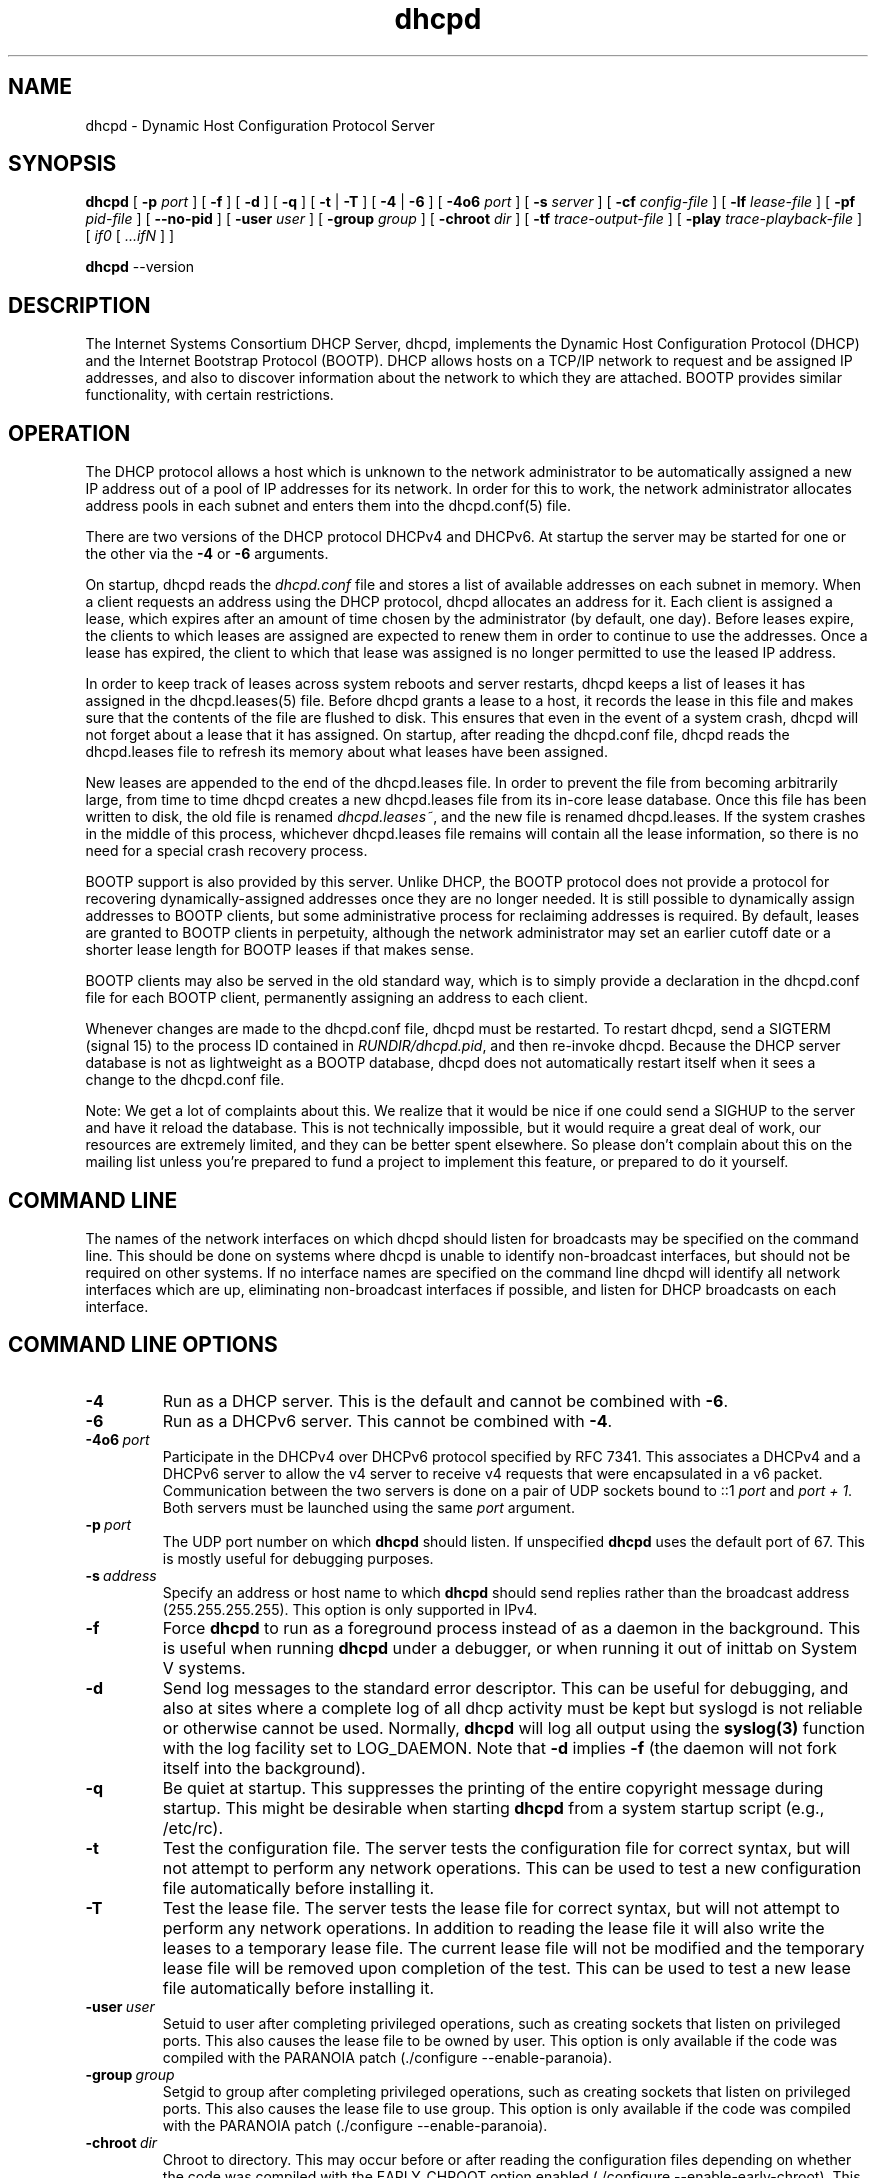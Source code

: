 .\"	$NetBSD: dhcpd.8,v 1.1.1.5 2018/04/07 20:44:28 christos Exp $
.\"
.\"	dhcpd.8
.\"
.\" Copyright (c) 2004-2017 by Internet Systems Consortium, Inc. ("ISC")
.\" Copyright (c) 1996-2003 by Internet Software Consortium
.\"
.\" This Source Code Form is subject to the terms of the Mozilla Public
.\" License, v. 2.0. If a copy of the MPL was not distributed with this
.\" file, You can obtain one at http://mozilla.org/MPL/2.0/.
.\"
.\" THE SOFTWARE IS PROVIDED "AS IS" AND ISC DISCLAIMS ALL WARRANTIES
.\" WITH REGARD TO THIS SOFTWARE INCLUDING ALL IMPLIED WARRANTIES OF
.\" MERCHANTABILITY AND FITNESS.  IN NO EVENT SHALL ISC BE LIABLE FOR
.\" ANY SPECIAL, DIRECT, INDIRECT, OR CONSEQUENTIAL DAMAGES OR ANY DAMAGES
.\" WHATSOEVER RESULTING FROM LOSS OF USE, DATA OR PROFITS, WHETHER IN AN
.\" ACTION OF CONTRACT, NEGLIGENCE OR OTHER TORTIOUS ACTION, ARISING OUT
.\" OF OR IN CONNECTION WITH THE USE OR PERFORMANCE OF THIS SOFTWARE.
.\"
.\"   Internet Systems Consortium, Inc.
.\"   950 Charter Street
.\"   Redwood City, CA 94063
.\"   <info@isc.org>
.\"   https://www.isc.org/
.\"
.\" This software has been written for Internet Systems Consortium
.\" by Ted Lemon in cooperation with Vixie Enterprises and Nominum, Inc.
.\"
.\" Support and other services are available for ISC products - see
.\" https://www.isc.org for more information or to learn more about ISC.
.\"
.\" Id: dhcpd.8,v 1.35 2011/05/20 13:48:33 tomasz Exp 
.\"
.TH dhcpd 8
.SH NAME
dhcpd - Dynamic Host Configuration Protocol Server
.SH SYNOPSIS
.B dhcpd
[
.B -p
.I port
]
[
.B -f
]
[
.B -d
]
[
.B -q
]
[
.B -t
|
.B -T
]
[
.B -4
| 
.B -6
]
[
.B -4o6
.I port
]
[
.B -s
.I server
]
[
.B -cf
.I config-file
]
[
.B -lf
.I lease-file
]
[
.B -pf
.I pid-file
]
[
.B --no-pid
]
[
.B -user
.I user
]
[
.B -group
.I group
]
[
.B -chroot
.I dir
]
[
.B -tf
.I trace-output-file
]
[
.B -play
.I trace-playback-file
]
[
.I if0
[
.I ...ifN
]
]

.B dhcpd
--version
.SH DESCRIPTION
The Internet Systems Consortium DHCP Server, dhcpd, implements the
Dynamic Host Configuration Protocol (DHCP) and the Internet Bootstrap
Protocol (BOOTP).  DHCP allows hosts on a TCP/IP network to request
and be assigned IP addresses, and also to discover information about
the network to which they are attached.  BOOTP provides similar
functionality, with certain restrictions.
.SH OPERATION
.PP
The DHCP protocol allows a host which is unknown to the network
administrator to be automatically assigned a new IP address out of a
pool of IP addresses for its network.  In order for this to work, the
network administrator allocates address pools in each subnet and
enters them into the dhcpd.conf(5) file.
.PP
There are two versions of the DHCP protocol DHCPv4 and DHCPv6.  At
startup the server  may be started for one or the other via the
.B -4
or 
.B -6
arguments.
.PP
On startup, dhcpd reads the
.IR dhcpd.conf
file and stores a list of available addresses on each subnet in
memory.  When a client requests an address using the DHCP protocol,
dhcpd allocates an address for it.  Each client is assigned a lease,
which expires after an amount of time chosen by the administrator (by
default, one day).  Before leases expire, the clients to which leases
are assigned are expected to renew them in order to continue to use
the addresses.  Once a lease has expired, the client to which that
lease was assigned is no longer permitted to use the leased IP
address.
.PP
In order to keep track of leases across system reboots and server
restarts, dhcpd keeps a list of leases it has assigned in the
dhcpd.leases(5) file.  Before dhcpd grants a lease to a host, it
records the lease in this file and makes sure that the contents of the
file are flushed to disk.  This ensures that even in the event of a
system crash, dhcpd will not forget about a lease that it has
assigned.  On startup, after reading the dhcpd.conf file, dhcpd
reads the dhcpd.leases file to refresh its memory about what leases
have been assigned.
.PP
New leases are appended to the end of the dhcpd.leases
file.  In order to prevent the file from becoming arbitrarily large,
from time to time dhcpd creates a new dhcpd.leases file from its
in-core lease database.  Once this file has been written to disk, the
old file is renamed
.IR dhcpd.leases~ ,
and the new file is renamed dhcpd.leases.  If the system crashes in
the middle of this process, whichever dhcpd.leases file remains will
contain all the lease information, so there is no need for a special
crash recovery process.
.PP
BOOTP support is also provided by this server.  Unlike DHCP, the BOOTP
protocol does not provide a protocol for recovering
dynamically-assigned addresses once they are no longer needed.  It is
still possible to dynamically assign addresses to BOOTP clients, but
some administrative process for reclaiming addresses is required.  By
default, leases are granted to BOOTP clients in perpetuity, although
the network administrator may set an earlier cutoff date or a shorter
lease length for BOOTP leases if that makes sense.
.PP
BOOTP clients may also be served in the old standard way, which is to
simply provide a declaration in the dhcpd.conf file for each
BOOTP client, permanently assigning an address to each client.
.PP
Whenever changes are made to the dhcpd.conf file, dhcpd must be
restarted.  To restart dhcpd, send a SIGTERM (signal 15) to the
process ID contained in
.IR RUNDIR/dhcpd.pid ,
and then re-invoke dhcpd.  Because the DHCP server database is not as
lightweight as a BOOTP database, dhcpd does not automatically restart
itself when it sees a change to the dhcpd.conf file.
.PP
Note: We get a lot of complaints about this.  We realize that it would
be nice if one could send a SIGHUP to the server and have it reload
the database.  This is not technically impossible, but it would
require a great deal of work, our resources are extremely limited, and
they can be better spent elsewhere.  So please don't complain about
this on the mailing list unless you're prepared to fund a project to
implement this feature, or prepared to do it yourself.
.SH COMMAND LINE
.PP
The names of the network interfaces on which dhcpd should listen for
broadcasts may be specified on the command line.  This should be done
on systems where dhcpd is unable to identify non-broadcast interfaces,
but should not be required on other systems.  If no interface names
are specified on the command line dhcpd will identify all network
interfaces which are up, eliminating non-broadcast interfaces if
possible, and listen for DHCP broadcasts on each interface.
.PP
.SH COMMAND LINE OPTIONS
.TP
.BI \-4
Run as a DHCP server. This is the default and cannot be combined with
\fB\-6\fR.
.TP
.BI \-6
Run as a DHCPv6 server. This cannot be combined with \fB\-4\fR.
.TP
.BI \-4o6 \ port
Participate in the DHCPv4 over DHCPv6 protocol specified by RFC 7341.
This associates a DHCPv4 and a DHCPv6 server to allow the v4 server to
receive v4 requests that were encapsulated in a v6 packet.  Communication
between the two servers is done on a pair of UDP sockets bound
to ::1 \fIport\fR and \fIport + 1\fR. Both servers must
be launched using the same \fIport\fR argument.
.TP
.BI \-p \ port
The UDP port number on which 
.B dhcpd
should listen.  If unspecified
.B dhcpd
uses the default port of 67.  This is mostly useful for debugging
purposes.
.TP
.BI \-s \ address
Specify an address or host name to which 
.B dhcpd
should send replies rather than the broadcast address (255.255.255.255).
This option is only supported in IPv4.
.TP
.BI \-f
Force
.B dhcpd
to run as a foreground process instead of as a daemon in the background.
This is useful when running 
.B dhcpd 
under a debugger, or when running it
out of inittab on System V systems.
.TP
.BI \-d
Send log messages to the standard error descriptor.
This can be useful for debugging, and also at sites where a
complete log of all dhcp activity must be kept but syslogd is not
reliable or otherwise cannot be used.  Normally, 
.B dhcpd
will log all
output using the \fBsyslog(3)\fR function with the log facility set to
LOG_DAEMON.  Note that \fB\-d\fR implies \fB\-f\fR (the daemon will
not fork itself into the background).
.TP
.BI \-q 
Be quiet at startup.  This suppresses the printing of the entire
copyright message during startup.  This might be desirable when
starting
.B dhcpd
from a system startup script (e.g., /etc/rc).
.TP
.BI \-t
Test the configuration file.  The server tests the configuration file
for correct syntax, but will not attempt to perform any network
operations.  This can be used to test a new configuration file
automatically before installing it.
.TP
.BI \-T
Test the lease file.  The server tests the lease file
for correct syntax, but will not attempt to perform any network
operations.  In addition to reading the lease file it will also
write the leases to a temporary lease file.  The current lease
file will not be modified and the temporary lease file will be
removed upon completion of the test. This can be used to test a
new lease file automatically before installing it.
.TP
.BI \-user \ user
Setuid to user after completing privileged operations,
such as creating sockets that listen on privileged ports.
This also causes the lease file to be owned by user.
This option is only available if the code was compiled
with the PARANOIA patch (./configure --enable-paranoia).
.TP
.BI \-group \ group
Setgid to group after completing privileged operations,
such as creating sockets that listen on privileged ports.
This also causes the lease file to use group.
This option is only available if the code was compiled
with the PARANOIA patch (./configure --enable-paranoia).
.TP
.BI \-chroot \ dir
Chroot to directory.  This may occur before or after
reading the configuration files depending on whether
the code was compiled with the EARLY_CHROOT option
enabled (./configure --enable-early-chroot).
This option is only available if the code was compiled
with the PARANOIA patch (./configure --enable-paranoia).
.TP
.BI \-tf \ tracefile
Specify a file into which the entire startup state of the server and
all the transactions it processes are logged.  This can be
useful in submitting bug reports - if you are getting a core dump
every so often, you can start the server with the \fB-tf\fR option and
then, when the server dumps core, the trace file will contain all the
transactions that led up to it dumping core, so that the problem can
be easily debugged with \fB-play\fR.
.TP
.BI \-play \ playfile
Specify a file from which the entire startup state of the server and
all the transactions it processed are read.  The \fB-play\fR option
must be specified with an alternate lease file,
using the \fB-lf\fR switch, so that the DHCP server doesn't wipe out
your existing lease file with its test data.  The DHCP server will
refuse to operate in playback mode unless you specify an alternate
lease file.
.TP
.BI --version
Print version number and exit.
.PP
.I Modifying default file locations:
The following options can be used to modify the locations 
.B dhcpd
uses for its files.  Because of the importance of using the same
lease database at all times when running dhcpd in production, these
options should be used \fBonly\fR for testing lease files or database
files in a non-production environment.
.TP
.BI \-cf \ config-file
Path to alternate configuration file.
.TP
.BI \-lf \ lease-file
Path to alternate lease file.
.TP
.BI \-pf \ pid-file
Path to alternate pid file.
.TP
.BI \--no-pid
Option to disable writing pid files.  By default the program
will write a pid file.  If the program is invoked with this
option it will not check for an existing server process.
.PP
.SH PORTS
During operations the server may use multiple UDP and TCP ports
to provide different functions.  Which ports are opened depends
on both the way you compiled your code and the configuration you
supply.  The following should provide you an idea of what
ports may be in use.

Normally a DHCPv4 server will open a raw UDP socket to receive
and send most DHCPv4 packets.  It also opens a fallback UDP socket
for use in sending unicast packets.  Normally these will both
use the well known port number for BOOTPS.

For each DHCPv4 failover peer you list in the configuration file
there will be a TCP socket listening for connections on the
ports specified in the configuration file.  When the peer connects
there will be another socket for the established connection.
For the established connection the side (primary or secondary)
opening the connection will use a random port.

For DHCPv6 the server opens a UDP socket on the well known
dhcpv6-server port.

The server opens an icmp socket for doing ping requests to check
if addresses are in use.

If you have included an omapi-port statement in your configuration
file then the server will open a TCP socket on that port to
listen for OMPAI connections.  When something connects another
port will be used for the established connection.

When DDNS is enabled at compile time (see includes/site.h)
the server will open both a v4 and a v6 UDP socket on
random ports, unless DDNS updates are globally disabled by
setting ddns-update-style to none in the configuration file.
.PP
.SH CONFIGURATION
The syntax of the dhcpd.conf(5) file is discussed separately.  This
section should be used as an overview of the configuration process,
and the dhcpd.conf(5) documentation should be consulted for detailed
reference information.
.PP
.SH Subnets
dhcpd needs to know the subnet numbers and netmasks of all subnets for
which it will be providing service.  In addition, in order to
dynamically allocate addresses, it must be assigned one or more ranges
of addresses on each subnet which it can in turn assign to client
hosts as they boot.  Thus, a very simple configuration providing DHCP
support might look like this:
.nf
.sp 1
	subnet 239.252.197.0 netmask 255.255.255.0 {
	  range 239.252.197.10 239.252.197.250;
	}
.fi
.PP
Multiple address ranges may be specified like this:
.nf
.sp 1
	subnet 239.252.197.0 netmask 255.255.255.0 {
	  range 239.252.197.10 239.252.197.107;
	  range 239.252.197.113 239.252.197.250;
	}
.fi
.PP
If a subnet will only be provided with BOOTP service and no dynamic
address assignment, the range clause can be left out entirely, but the
subnet statement must appear.
.PP
.SH Lease Lengths
DHCP leases can be assigned almost any length from zero seconds to
infinity.  What lease length makes sense for any given subnet, or for
any given installation, will vary depending on the kinds of hosts
being served.
.PP
For example, in an office environment where systems are added from
time to time and removed from time to time, but move relatively
infrequently, it might make sense to allow lease times of a month or
more.  In a final test environment on a manufacturing floor, it may
make more sense to assign a maximum lease length of 30 minutes -
enough time to go through a simple test procedure on a network
appliance before packaging it up for delivery.
.PP
It is possible to specify two lease lengths: the default length that
will be assigned if a client doesn't ask for any particular lease
length, and a maximum lease length.  These are specified as clauses
to the subnet command:
.nf
.sp 1
	subnet 239.252.197.0 netmask 255.255.255.0 {
	  range 239.252.197.10 239.252.197.107;
	  default-lease-time 600;
	  max-lease-time 7200;
	}
.fi
.PP
This particular subnet declaration specifies a default lease time of
600 seconds (ten minutes), and a maximum lease time of 7200 seconds
(two hours).  Other common values would be 86400 (one day), 604800
(one week) and 2592000 (30 days).
.PP
Each subnet need not have the same lease\(emin the case of an office
environment and a manufacturing environment served by the same DHCP
server, it might make sense to have widely disparate values for
default and maximum lease times on each subnet.
.SH BOOTP Support
Each BOOTP client must be explicitly declared in the dhcpd.conf
file.  A very basic client declaration will specify the client
network interface's hardware address and the IP address to assign to
that client.  If the client needs to be able to load a boot file from
the server, that file's name must be specified.  A simple bootp
client declaration might look like this:
.nf
.sp 1
	host haagen {
	  hardware ethernet 08:00:2b:4c:59:23;
	  fixed-address 239.252.197.9;
	  filename "/tftpboot/haagen.boot";
	}
.fi
.SH Options
DHCP (and also BOOTP with Vendor Extensions) provide a mechanism
whereby the server can provide the client with information about how
to configure its network interface (e.g., subnet mask), and also how
the client can access various network services (e.g., DNS, IP routers,
and so on).
.PP
These options can be specified on a per-subnet basis, and, for BOOTP
clients, also on a per-client basis.  In the event that a BOOTP
client declaration specifies options that are also specified in its
subnet declaration, the options specified in the client declaration
take precedence.  A reasonably complete DHCP configuration might
look something like this:
.nf
.sp 1
	subnet 239.252.197.0 netmask 255.255.255.0 {
	  range 239.252.197.10 239.252.197.250;
	  default-lease-time 600;
	  max-lease-time 7200;
	  option subnet-mask 255.255.255.0;
	  option broadcast-address 239.252.197.255;
	  option routers 239.252.197.1;
	  option domain-name-servers 239.252.197.2, 239.252.197.3;
	  option domain-name "isc.org";
	}
.fi
.PP
A bootp host on that subnet that needs to be in a different domain and
use a different name server might be declared as follows:
.nf
.sp 1
	host haagen {
	  hardware ethernet 08:00:2b:4c:59:23;
	  fixed-address 239.252.197.9;
	  filename "/tftpboot/haagen.boot";
	  option domain-name-servers 192.5.5.1;
	  option domain-name "example.com";
	}
.fi
.PP
A more complete description of the dhcpd.conf file syntax is provided
in dhcpd.conf(5).
.SH OMAPI
The DHCP server provides the capability to modify some of its
configuration while it is running, without stopping it, modifying its
database files, and restarting it.  This capability is currently
provided using OMAPI - an API for manipulating remote objects.  OMAPI
clients connect to the server using TCP/IP, authenticate, and can then
examine the server's current status and make changes to it.
.PP
Rather than implementing the underlying OMAPI protocol directly, user
programs should use the dhcpctl API or OMAPI itself.  Dhcpctl is a
wrapper that handles some of the housekeeping chores that OMAPI does
not do automatically.  Dhcpctl and OMAPI are documented in \fBdhcpctl(3)\fR
and \fBomapi(3)\fR.
.PP
OMAPI exports objects, which can then be examined and modified.  The
DHCP server exports the following objects: lease, host,
failover-state and group.  Each object has a number of methods that
are provided: lookup, create, and destroy.  In addition, it is
possible to look at attributes that are stored on objects, and in some
cases to modify those attributes.
.SH THE LEASE OBJECT
Leases can't currently be created or destroyed, but they can be looked
up to examine and modify their state.
.PP
Leases have the following attributes:
.PP
.B state \fIinteger\fR lookup, examine
.RS 0.5i
.nf
1 = free
2 = active
3 = expired
4 = released
5 = abandoned
6 = reset
7 = backup
8 = reserved
9 = bootp
.fi
.RE
.PP
.B ip-address \fIdata\fR lookup, examine
.RS 0.5i
The IP address of the lease.
.RE
.PP
.B dhcp-client-identifier \fIdata\fR lookup, examine, update
.RS 0.5i
The
client identifier that the client used when it acquired the lease.
Not all clients send client identifiers, so this may be empty.
.RE
.PP
.B client-hostname \fIdata\fR examine, update
.RS 0.5i
The value the client sent in the host-name option.
.RE
.PP
.B host \fIhandle\fR examine
.RS 0.5i
the host declaration associated with this lease, if any.
.RE
.PP
.B subnet \fIhandle\fR examine
.RS 0.5i
the subnet object associated with this lease (the subnet object is not
currently supported).
.RE
.PP
.B pool \fIhandle\fR examine
.RS 0.5i
the pool object associated with this lease (the pool object is not
currently supported).
.RE
.PP
.B billing-class \fIhandle\fR examine
.RS 0.5i
the handle to the class to which this lease is currently billed, if
any (the class object is not currently supported).
.RE
.PP
.B hardware-address \fIdata\fR examine, update
.RS 0.5i
the hardware address (chaddr) field sent by the client when it
acquired its lease.
.RE
.PP
.B hardware-type \fIinteger\fR examine, update
.RS 0.5i
the type of the network interface that the client reported when it
acquired its lease.
.RE
.PP
.B ends \fItime\fR examine
.RS 0.5i
the time when the lease's current state ends, as understood by the
client.
.RE
.PP
.B tstp \fItime\fR examine
.RS 0.5i
the time when the lease's current state ends, as understood by the
server.
.RE
.B tsfp \fItime\fR examine
.RS 0.5i
the adjusted time when the lease's current state ends, as understood by
the failover peer (if there is no failover peer, this value is
undefined).  Generally this value is only adjusted for expired, released,
or reset leases while the server is operating in partner-down state, and
otherwise is simply the value supplied by the peer.
.RE
.B atsfp \fItime\fR examine
.RS 0.5i
the actual tsfp value sent from the peer.  This value is forgotten when a
lease binding state change is made, to facilitate retransmission logic.
.RE
.PP
.B cltt \fItime\fR examine
.RS 0.5i
The time of the last transaction with the client on this lease.
.RE
.SH THE HOST OBJECT
Hosts can be created, destroyed, looked up, examined and modified.
If a host declaration is created or deleted using OMAPI, that
information will be recorded in the dhcpd.leases file.  It is
permissible to delete host declarations that are declared in the
dhcpd.conf file.
.PP
Hosts have the following attributes:
.PP
.B name \fIdata\fR lookup, examine, modify
.RS 0.5i
the name of the host declaration.  This name must be unique among all
host declarations.
.RE
.PP
.B group \fIhandle\fR examine, modify
.RS 0.5i
the named group associated with the host declaration, if there is one.
.RE
.PP
.B hardware-address \fIdata\fR lookup, examine, modify
.RS 0.5i
the link-layer address that will be used to match the client, if any.
Only valid if hardware-type is also present.
.RE
.PP
.B hardware-type \fIinteger\fR lookup, examine, modify
.RS 0.5i
the type of the network interface that will be used to match the
client, if any.  Only valid if hardware-address is also present.
.RE
.PP
.B dhcp-client-identifier \fIdata\fR lookup, examine, modify
.RS 0.5i
the dhcp-client-identifier option that will be used to match the
client, if any.
.RE
.PP
.B ip-address \fIdata\fR examine, modify
.RS 0.5i
a fixed IP address which is reserved for a DHCP client that matches
this host declaration.  The IP address will only be assigned to the
client if it is valid for the network segment to which the client is
connected.
.RE
.PP
.B statements \fIdata\fR modify
.RS 0.5i
a list of statements in the format of the dhcpd.conf file that will be
executed whenever a message from the client is being processed.
.RE
.PP
.B known \fIinteger\fR examine, modify
.RS 0.5i
if nonzero, indicates that a client matching this host declaration
will be treated as \fIknown\fR in pool permit lists.  If zero, the
client will not be treated as known.
.RE
.SH THE GROUP OBJECT
Named groups can be created, destroyed, looked up, examined and
modified.  If a group declaration is created or deleted using OMAPI,
that information will be recorded in the dhcpd.leases file.  It is
permissible to delete group declarations that are declared in the
dhcpd.conf file.
.PP
Named groups currently can only be associated with
hosts - this allows one set of statements to be efficiently attached
to more than one host declaration.  
.PP
Groups have the following attributes:
.PP
.B name \fIdata\fR
.RS 0.5i
the name of the group.  All groups that are created using OMAPI must
have names, and the names must be unique among all groups.
.RE
.PP
.B statements \fIdata\fR
.RS 0.5i
a list of statements in the format of the dhcpd.conf file that will be
executed whenever a message from a client whose host declaration
references this group is processed.
.RE
.SH THE CONTROL OBJECT
The control object allows you to shut the server down.  If the server
is doing failover with another peer, it will make a clean transition
into the shutdown state and notify its peer, so that the peer can go
into partner down, and then record the "recover" state in the lease
file so that when the server is restarted, it will automatically
resynchronize with its peer.
.PP
On shutdown the server will also attempt to cleanly shut down all
OMAPI connections.  If these connections do not go down cleanly after
five seconds, they are shut down preemptively.  It can take as much
as 25 seconds from the beginning of the shutdown process to the time
that the server actually exits.
.PP
To shut the server down, open its control object and set the state
attribute to 2.
.SH THE FAILOVER-STATE OBJECT
The failover-state object is the object that tracks the state of the
failover protocol as it is being managed for a given failover peer.
The failover object has the following attributes (please see
.B dhcpd.conf (5)
for explanations about what these attributes mean):
.PP
.B name \fIdata\fR examine
.RS 0.5i
Indicates the name of the failover peer relationship, as described in
the server's \fBdhcpd.conf\fR file.
.RE
.PP
.B partner-address \fIdata\fR examine
.RS 0.5i
Indicates the failover partner's IP address.
.RE
.PP
.B local-address \fIdata\fR examine
.RS 0.5i
Indicates the IP address that is being used by the DHCP server for
this failover pair.
.RE
.PP
.B partner-port \fIdata\fR examine
.RS 0.5i
Indicates the TCP port on which the failover partner is listening for
failover protocol connections.
.RE
.PP
.B local-port \fIdata\fR examine
.RS 0.5i
Indicates the TCP port on which the DHCP server is listening for
failover protocol connections for this failover pair.
.RE
.PP
.B max-outstanding-updates \fIinteger\fR examine
.RS 0.5i
Indicates the number of updates that can be outstanding and
unacknowledged at any given time, in this failover relationship.
.RE
.PP
.B mclt \fIinteger\fR examine
.RS 0.5i
Indicates the maximum client lead time in this failover relationship.
.RE
.PP
.B load-balance-max-secs \fIinteger\fR examine
.RS 0.5i
Indicates the maximum value for the secs field in a client request
before load balancing is bypassed.
.RE
.PP
.B load-balance-hba \fIdata\fR examine
.RS 0.5i
Indicates the load balancing hash bucket array for this failover
relationship.
.RE
.PP
.B local-state \fIinteger\fR examine, modify
.RS 0.5i
Indicates the present state of the DHCP server in this failover
relationship.  Possible values for state are:
.RE
.RS 1i
.PP
.nf
1   - startup
2   - normal
3   - communications interrupted
4   - partner down
5   - potential conflict
6   - recover
7   - paused
8   - shutdown
9   - recover done
10  - resolution interrupted
11  - conflict done
254 - recover wait
.fi
.RE
.PP
.RS 0.5i
(Note that some of the above values have changed since DHCP 3.0.x.)
.RE
.PP
.RS 0.5i
In general it is not a good idea to make changes to this state.
However, in the case that the failover partner is known to be down, it
can be useful to set the DHCP server's failover state to partner
down.  At this point the DHCP server will take over service of the
failover partner's leases as soon as possible, and will give out
normal leases, not leases that are restricted by MCLT.  If you do put
the DHCP server into the partner-down when the other DHCP server is
not in the partner-down state, but is not reachable, IP address
assignment conflicts are possible, even likely.  Once a server has
been put into partner-down mode, its failover partner must not be
brought back online until communication is possible between the two
servers.
.RE
.PP
.B partner-state \fIinteger\fR examine
.RS 0.5i
Indicates the present state of the failover partner.
.RE
.PP
.B local-stos \fIinteger\fR examine
.RS 0.5i
Indicates the time at which the DHCP server entered its present state
in this failover relationship.
.RE
.PP
.B partner-stos \fIinteger\fR examine
.RS 0.5i
Indicates the time at which the failover partner entered its present state.
.RE
.PP
.B hierarchy \fIinteger\fR examine
.RS 0.5i
Indicates whether the DHCP server is primary (0) or secondary (1) in
this failover relationship.
.RE
.PP
.B last-packet-sent \fIinteger\fR examine
.RS 0.5i
Indicates the time at which the most recent failover packet was sent
by this DHCP server to its failover partner.
.RE
.PP
.B last-timestamp-received \fIinteger\fR examine
.RS 0.5i
Indicates the timestamp that was on the failover message most recently
received from the failover partner.
.RE
.PP
.B skew \fIinteger\fR examine
.RS 0.5i
Indicates the skew between the failover partner's clock and this DHCP
server's clock
.RE
.PP
.B max-response-delay \fIinteger\fR examine
.RS 0.5i
Indicates the time in seconds after which, if no message is received
from the failover partner, the partner is assumed to be out of
communication.
.RE
.PP
.B cur-unacked-updates \fIinteger\fR examine
.RS 0.5i
Indicates the number of update messages that have been received from
the failover partner but not yet processed.
.RE
.SH FILES
.B ETCDIR/dhcpd.conf, DBDIR/dhcpd.leases, RUNDIR/dhcpd.pid,
.B DBDIR/dhcpd.leases~.
.SH SEE ALSO
dhclient(8), dhcrelay(8), dhcpd.conf(5), dhcpd.leases(5)
.SH AUTHOR
.B dhcpd(8)
was originally written by Ted Lemon under a contract with Vixie Labs.
Funding for this project was provided by Internet Systems
Consortium.  Version 3 of the DHCP server was funded by Nominum, Inc.
Information about Internet Systems Consortium is available at
.B https://www.isc.org/\fR.
